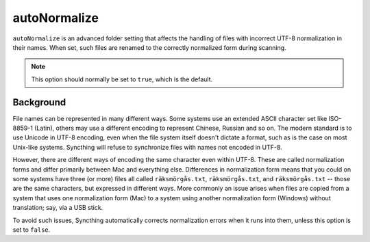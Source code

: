 autoNormalize
=============

``autoNormalize`` is an advanced folder setting that affects the handling of
files with incorrect UTF-8 normalization in their names. When set, such files
are renamed to the correctly normalized form during scanning.

.. note:: This option should normally be set to ``true``, which is the default.

Background
----------

File names can be represented in many different ways. Some systems use an
extended ASCII character set like ISO-8859-1 (Latin), others may use a
different encoding to represent Chinese, Russian and so on. The modern
standard is to use Unicode in UTF-8 encoding, even when the file system itself
doesn't dictate a format, such as is the case on most Unix-like systems.
Syncthing will refuse to synchronize files with names not encoded in UTF-8.

However, there are different ways of encoding the same character even within
UTF-8. These are called normalization forms and differ primarily between Mac
and everything else. Differences in normalization form means that you could on
some systems have three (or more) files all called ``räksmörgås.txt``,
``räksmörgås.txt``,  and ``räksmörgås.txt`` -- those are the same characters,
but expressed in different ways. More commonly an issue arises when files are
copied from a system that uses one normalization form (Mac) to a system using
another normalization form (Windows) without translation; say, via a USB
stick.

To avoid such issues, Syncthing automatically corrects normalization errors
when it runs into them, unless this option is set to ``false``.
